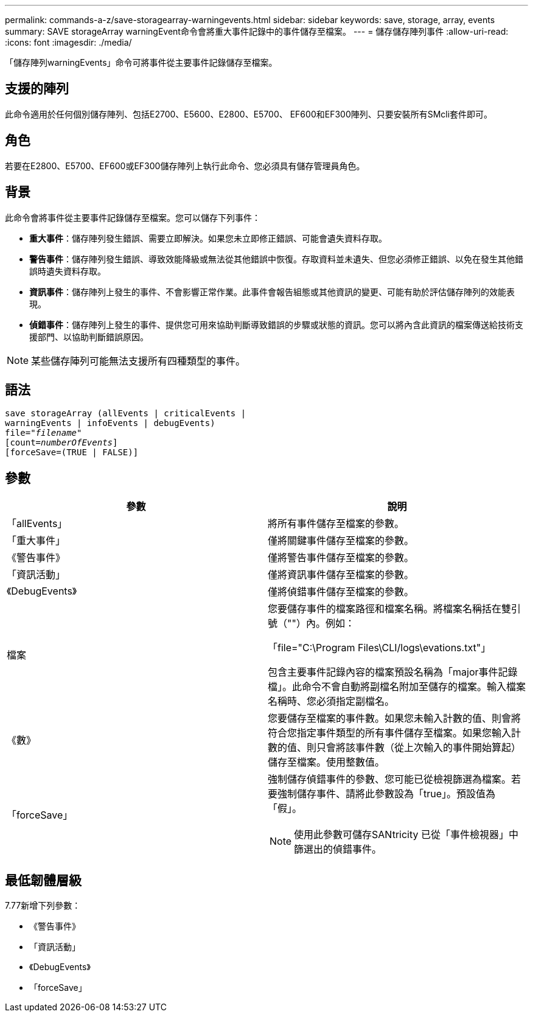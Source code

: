 ---
permalink: commands-a-z/save-storagearray-warningevents.html 
sidebar: sidebar 
keywords: save, storage, array, events 
summary: SAVE storageArray warningEvent命令會將重大事件記錄中的事件儲存至檔案。 
---
= 儲存儲存陣列事件
:allow-uri-read: 
:icons: font
:imagesdir: ./media/


[role="lead"]
「儲存陣列warningEvents」命令可將事件從主要事件記錄儲存至檔案。



== 支援的陣列

此命令適用於任何個別儲存陣列、包括E2700、E5600、E2800、E5700、 EF600和EF300陣列、只要安裝所有SMcli套件即可。



== 角色

若要在E2800、E5700、EF600或EF300儲存陣列上執行此命令、您必須具有儲存管理員角色。



== 背景

此命令會將事件從主要事件記錄儲存至檔案。您可以儲存下列事件：

* *重大事件*：儲存陣列發生錯誤、需要立即解決。如果您未立即修正錯誤、可能會遺失資料存取。
* *警告事件*：儲存陣列發生錯誤、導致效能降級或無法從其他錯誤中恢復。存取資料並未遺失、但您必須修正錯誤、以免在發生其他錯誤時遺失資料存取。
* *資訊事件*：儲存陣列上發生的事件、不會影響正常作業。此事件會報告組態或其他資訊的變更、可能有助於評估儲存陣列的效能表現。
* *偵錯事件*：儲存陣列上發生的事件、提供您可用來協助判斷導致錯誤的步驟或狀態的資訊。您可以將內含此資訊的檔案傳送給技術支援部門、以協助判斷錯誤原因。


[NOTE]
====
某些儲存陣列可能無法支援所有四種類型的事件。

====


== 語法

[listing, subs="+macros"]
----
save storageArray (allEvents | criticalEvents |
warningEvents | infoEvents | debugEvents)
file=pass:quotes["_filename_"]
[count=pass:quotes[_numberOfEvents_]]
[forceSave=(TRUE | FALSE)]
----


== 參數

[cols="2*"]
|===
| 參數 | 說明 


 a| 
「allEvents」
 a| 
將所有事件儲存至檔案的參數。



 a| 
「重大事件」
 a| 
僅將關鍵事件儲存至檔案的參數。



 a| 
《警告事件》
 a| 
僅將警告事件儲存至檔案的參數。



 a| 
「資訊活動」
 a| 
僅將資訊事件儲存至檔案的參數。



 a| 
《DebugEvents》
 a| 
僅將偵錯事件儲存至檔案的參數。



 a| 
檔案
 a| 
您要儲存事件的檔案路徑和檔案名稱。將檔案名稱括在雙引號（""）內。例如：

「file="C:\Program Files\CLI/logs\evations.txt"」

包含主要事件記錄內容的檔案預設名稱為「major事件記錄檔」。此命令不會自動將副檔名附加至儲存的檔案。輸入檔案名稱時、您必須指定副檔名。



 a| 
《數》
 a| 
您要儲存至檔案的事件數。如果您未輸入計數的值、則會將符合您指定事件類型的所有事件儲存至檔案。如果您輸入計數的值、則只會將該事件數（從上次輸入的事件開始算起）儲存至檔案。使用整數值。



 a| 
「forceSave」
 a| 
強制儲存偵錯事件的參數、您可能已從檢視篩選為檔案。若要強制儲存事件、請將此參數設為「true」。預設值為「假」。

[NOTE]
====
使用此參數可儲存SANtricity 已從「事件檢視器」中篩選出的偵錯事件。

====
|===


== 最低韌體層級

7.77新增下列參數：

* 《警告事件》
* 「資訊活動」
* 《DebugEvents》
* 「forceSave」

